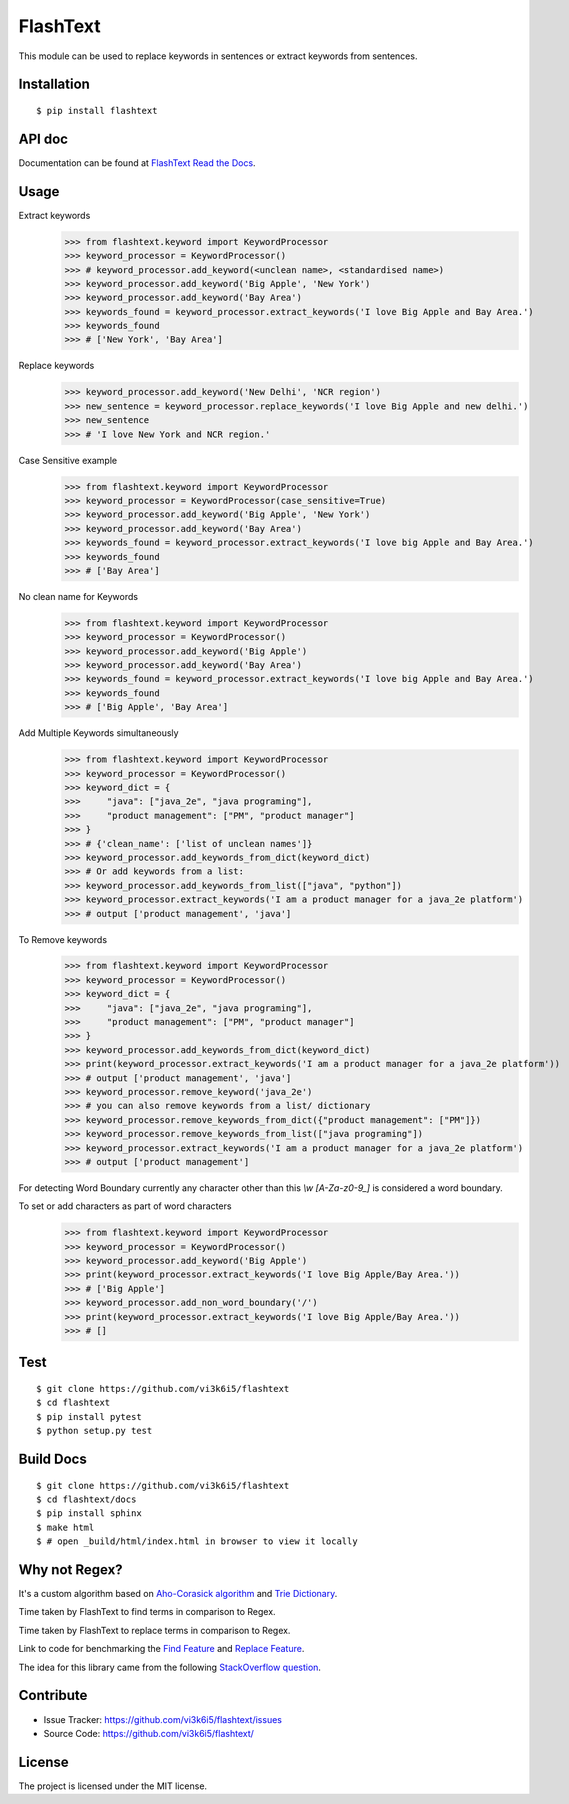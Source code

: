 =========
FlashText
=========

.. image:: https://api.travis-ci.org/vi3k6i5/flashtext.svg?branch=master
   :target: https://travis-ci.org/vi3k6i5/flashtext
   :alt: Build Status

.. image:: https://readthedocs.org/projects/flashtext/badge/?version=latest
   :target: http://flashtext.readthedocs.io/en/latest/?badge=latest
   :alt: Documentation Status

.. image:: https://badge.fury.io/py/flashtext.svg
   :target: https://badge.fury.io/py/flashtext
   :alt: Version

.. image:: https://coveralls.io/repos/github/vi3k6i5/flashtext/badge.svg?branch=master
   :target: https://coveralls.io/github/vi3k6i5/flashtext?branch=master
   :alt: Test coverage

.. image:: https://img.shields.io/github/license/mashape/apistatus.svg?maxAge=2592000
   :target: https://github.com/vi3k6i5/flashtext/blob/master/LICENSE
   :alt: license


This module can be used to replace keywords in sentences or extract keywords from sentences.


Installation
------------
::

    $ pip install flashtext


API doc
-------

Documentation can be found at `FlashText Read the Docs
<http://flashtext.readthedocs.io/>`_.


Usage
-----
Extract keywords
    >>> from flashtext.keyword import KeywordProcessor
    >>> keyword_processor = KeywordProcessor()
    >>> # keyword_processor.add_keyword(<unclean name>, <standardised name>)
    >>> keyword_processor.add_keyword('Big Apple', 'New York')
    >>> keyword_processor.add_keyword('Bay Area')
    >>> keywords_found = keyword_processor.extract_keywords('I love Big Apple and Bay Area.')
    >>> keywords_found
    >>> # ['New York', 'Bay Area']

Replace keywords
    >>> keyword_processor.add_keyword('New Delhi', 'NCR region')
    >>> new_sentence = keyword_processor.replace_keywords('I love Big Apple and new delhi.')
    >>> new_sentence
    >>> # 'I love New York and NCR region.'

Case Sensitive example
    >>> from flashtext.keyword import KeywordProcessor
    >>> keyword_processor = KeywordProcessor(case_sensitive=True)
    >>> keyword_processor.add_keyword('Big Apple', 'New York')
    >>> keyword_processor.add_keyword('Bay Area')
    >>> keywords_found = keyword_processor.extract_keywords('I love big Apple and Bay Area.')
    >>> keywords_found
    >>> # ['Bay Area']

No clean name for Keywords
    >>> from flashtext.keyword import KeywordProcessor
    >>> keyword_processor = KeywordProcessor()
    >>> keyword_processor.add_keyword('Big Apple')
    >>> keyword_processor.add_keyword('Bay Area')
    >>> keywords_found = keyword_processor.extract_keywords('I love big Apple and Bay Area.')
    >>> keywords_found
    >>> # ['Big Apple', 'Bay Area']

Add Multiple Keywords simultaneously
    >>> from flashtext.keyword import KeywordProcessor
    >>> keyword_processor = KeywordProcessor()
    >>> keyword_dict = {
    >>>     "java": ["java_2e", "java programing"],
    >>>     "product management": ["PM", "product manager"]
    >>> }
    >>> # {'clean_name': ['list of unclean names']}
    >>> keyword_processor.add_keywords_from_dict(keyword_dict)
    >>> # Or add keywords from a list:
    >>> keyword_processor.add_keywords_from_list(["java", "python"])
    >>> keyword_processor.extract_keywords('I am a product manager for a java_2e platform')
    >>> # output ['product management', 'java']

To Remove keywords
    >>> from flashtext.keyword import KeywordProcessor
    >>> keyword_processor = KeywordProcessor()
    >>> keyword_dict = {
    >>>     "java": ["java_2e", "java programing"],
    >>>     "product management": ["PM", "product manager"]
    >>> }
    >>> keyword_processor.add_keywords_from_dict(keyword_dict)
    >>> print(keyword_processor.extract_keywords('I am a product manager for a java_2e platform'))
    >>> # output ['product management', 'java']
    >>> keyword_processor.remove_keyword('java_2e')
    >>> # you can also remove keywords from a list/ dictionary
    >>> keyword_processor.remove_keywords_from_dict({"product management": ["PM"]})
    >>> keyword_processor.remove_keywords_from_list(["java programing"])
    >>> keyword_processor.extract_keywords('I am a product manager for a java_2e platform')
    >>> # output ['product management']

For detecting Word Boundary currently any character other than this `\\w` `[A-Za-z0-9_]` is considered a word boundary.

To set or add characters as part of word characters
    >>> from flashtext.keyword import KeywordProcessor
    >>> keyword_processor = KeywordProcessor()
    >>> keyword_processor.add_keyword('Big Apple')
    >>> print(keyword_processor.extract_keywords('I love Big Apple/Bay Area.'))
    >>> # ['Big Apple']
    >>> keyword_processor.add_non_word_boundary('/')
    >>> print(keyword_processor.extract_keywords('I love Big Apple/Bay Area.'))
    >>> # []


Test
----
::

    $ git clone https://github.com/vi3k6i5/flashtext
    $ cd flashtext
    $ pip install pytest
    $ python setup.py test


Build Docs
----------
::

    $ git clone https://github.com/vi3k6i5/flashtext
    $ cd flashtext/docs
    $ pip install sphinx
    $ make html
    $ # open _build/html/index.html in browser to view it locally


Why not Regex?
--------------

It's a custom algorithm based on `Aho-Corasick algorithm
<https://en.wikipedia.org/wiki/Aho%E2%80%93Corasick_algorithm>`_ and `Trie Dictionary
<https://en.wikipedia.org/wiki/Trie Dictionary>`_.

.. image:: https://github.com/vi3k6i5/flashtext/raw/master/benchmark.png
   :target: https://twitter.com/RadimRehurek/status/904989624589803520
   :alt: Benchmark


Time taken by FlashText to find terms in comparison to Regex.

.. image:: https://thepracticaldev.s3.amazonaws.com/i/xruf50n6z1r37ti8rd89.png


Time taken by FlashText to replace terms in comparison to Regex.

.. image:: https://thepracticaldev.s3.amazonaws.com/i/k44ghwp8o712dm58debj.png

Link to code for benchmarking the `Find Feature <https://gist.github.com/vi3k6i5/604eefd92866d081cfa19f862224e4a0>`_ and `Replace Feature <https://gist.github.com/vi3k6i5/dc3335ee46ab9f650b19885e8ade6c7a>`_.

The idea for this library came from the following `StackOverflow question
<https://stackoverflow.com/questions/44178449/regex-replace-is-taking-time-for-millions-of-documents-how-to-make-it-faster>`_.


Contribute
----------

- Issue Tracker: https://github.com/vi3k6i5/flashtext/issues
- Source Code: https://github.com/vi3k6i5/flashtext/


License
-------

The project is licensed under the MIT license.
